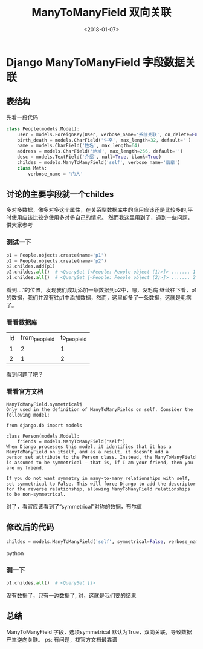 #+TITLE: ManyToManyField 双向关联
#+DATE: <2018-01-07>
#+TAGS: python,django,ManyToManyField,单向,双向,数据关联
#+LAYOUT: post
#+CATEGORIES: tech

*  Django ManyToManyField 字段数据关联

** 表结构
先看一段代码
#+begin_src python
class People(models.Model):
    user = models.ForeignKey(User, verbose_name='系统关联', on_delete=False, null=True, blank=True)
    birth_death = models.CharField('生卒', max_length=32, default='')
    name = models.CharField('姓名', max_length=64)
    address = models.CharField('地址', max_length=256, default='')
    desc = models.TextField('介绍', null=True, blank=True)
    childes = models.ManyToManyField('self', verbose_name='后辈')
    class Meta:
        verbose_name = '门人'
#+end_src
** 讨论的主要字段就一个childes
多对多数据，像多对多这个属性，在关系型数据库中的应用应该还是比较多的,平时使用应该比较少使用多对多自己的情况。
然而我这里用到了，遇到一些问题，供大家参考
*** 测试一下
#+begin_src python
p1 = People.objects.create(name='p1')
p2 = People.objects.create(name='p2')
p2.childes.add(p1)
p2.childes.all()  # <QuerySet [<People: People object (1)>]> ....... 1
p1.childes.all()  # <QuerySet [<People: People object (2)>]> ....... 2
#+end_src
#+begin_html
<!--more-->
#+end_html
看到....1的位置，发现我们成功添加一条数据到p2中，嗯，没毛病
继续往下看，p1的数据，我们并没有往p1中添加数据，然而，这里却多了一条数据，这就是毛病了。

*** 看看数据库
| id | from_people_id | to_people_id |
|  1 |              2 |            1 |
|  2 |              1 |            2 |
看到问题了吧？

*** 看看官方文档
#+begin_src code
ManyToManyField.symmetrical¶
Only used in the definition of ManyToManyFields on self. Consider the following model:

from django.db import models

class Person(models.Model):
    friends = models.ManyToManyField("self")
When Django processes this model, it identifies that it has a ManyToManyField on itself, and as a result, it doesn’t add a person_set attribute to the Person class. Instead, the ManyToManyField is assumed to be symmetrical – that is, if I am your friend, then you are my friend.

If you do not want symmetry in many-to-many relationships with self, set symmetrical to False. This will force Django to add the descriptor for the reverse relationship, allowing ManyToManyField relationships to be non-symmetrical.
#+end_src
对了，看官应该看到了“symmetrical”对称的数据，布尔值


**  修改后的代码
#+begin_src python
childes = models.ManyToManyField('self', symmetrical=False, verbose_name='后辈')
#+end_src python

*** 测一下
#+begin_src python
p1.childes.all()  # <QuerySet []> 
#+end_src
没有数据了，只有一边数据了, 对，这就是我们要的结果

**  总结
ManyToManyField 字段，选项symmetrical 默认为True，双向关联，导致数据产生逆向关联。
ps: 有问题，找官方文档最靠谱
